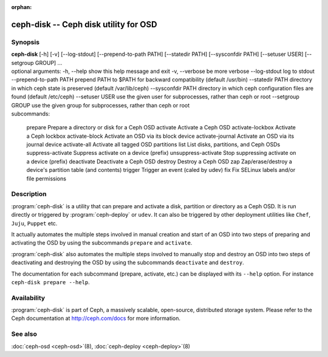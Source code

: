:orphan:

===================================================================
 ceph-disk -- Ceph disk utility for OSD
===================================================================

.. program:: ceph-disk

Synopsis
========

| **ceph-disk** [-h] [-v] [--log-stdout] [--prepend-to-path PATH]
                [--statedir PATH] [--sysconfdir PATH]
                [--setuser USER] [--setgroup GROUP]
                ...

| optional arguments:
  -h, --help            show this help message and exit
  -v, --verbose         be more verbose
  --log-stdout          log to stdout
  --prepend-to-path PATH
                        prepend PATH to $PATH for backward compatibility (default /usr/bin)
  --statedir PATH       directory in which ceph state is preserved (default /var/lib/ceph)
  --sysconfdir PATH     directory in which ceph configuration files are found (default /etc/ceph)
  --setuser USER        use the given user for subprocesses, rather than ceph or root
  --setgroup GROUP      use the given group for subprocesses, rather than ceph or root

| subcommands:

    prepare              Prepare a directory or disk for a Ceph OSD
    activate             Activate a Ceph OSD
    activate-lockbox     Activate a Ceph lockbox
    activate-block       Activate an OSD via its block device
    activate-journal     Activate an OSD via its journal device
    activate-all         Activate all tagged OSD partitions
    list                 List disks, partitions, and Ceph OSDs
    suppress-activate    Suppress activate on a device (prefix)
    unsuppress-activate  Stop suppressing activate on a device (prefix)
    deactivate           Deactivate a Ceph OSD
    destroy              Destroy a Ceph OSD
    zap                  Zap/erase/destroy a device's partition table (and contents)
    trigger              Trigger an event (caled by udev)
    fix                  Fix SELinux labels and/or file permissions

Description
===========

:program:`ceph-disk` is a utility that can prepare and activate a disk, partition or
directory as a Ceph OSD. It is run directly or triggered by :program:`ceph-deploy`
or ``udev``. It can also be triggered by other deployment utilities like ``Chef``,
``Juju``, ``Puppet`` etc.

It actually automates the multiple steps involved in manual creation and start
of an OSD into two steps of preparing and activating the OSD by using the
subcommands ``prepare`` and ``activate``.

:program:`ceph-disk` also automates the multiple steps involved to manually stop
and destroy an OSD into two steps of deactivating and destroying the OSD by using
the subcommands ``deactivate`` and ``destroy``.

The documentation for each subcommand (prepare, activate, etc.) can be displayed
with its ``--help`` option. For instance ``ceph-disk prepare --help``.

Availability
============

:program:`ceph-disk` is part of Ceph, a massively scalable, open-source, distributed storage system. Please refer to
the Ceph documentation at http://ceph.com/docs for more information.

See also
========

:doc:`ceph-osd <ceph-osd>`\(8),
:doc:`ceph-deploy <ceph-deploy>`\(8)
